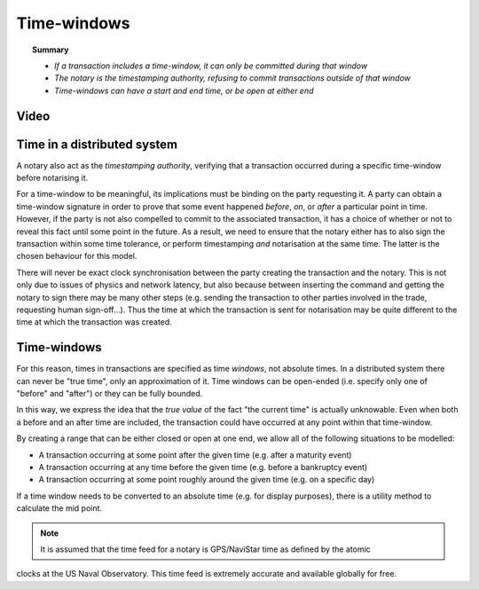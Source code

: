 Time-windows
============

.. topic:: Summary

   * *If a transaction includes a time-window, it can only be committed during that window*
   * *The notary is the timestamping authority, refusing to commit transactions outside of that window*
   * *Time-windows can have a start and end time, or be open at either end*

Video
-----
.. raw:: html

    <iframe src="https://player.vimeo.com/video/213879314" width="640" height="360" frameborder="0" webkitallowfullscreen mozallowfullscreen allowfullscreen></iframe>
    <p></p>

Time in a distributed system
----------------------------
A notary also act as the *timestamping authority*, verifying that a transaction occurred during a specific time-window
before notarising it.

For a time-window to be meaningful, its implications must be binding on the party requesting it. A party can obtain a
time-window signature in order to prove that some event happened *before*, *on*, or *after* a particular point in time.
However, if the party is not also compelled to commit to the associated transaction, it has a choice of whether or not
to reveal this fact until some point in the future. As a result, we need to ensure that the notary either has to also
sign the transaction within some time tolerance, or perform timestamping *and* notarisation at the same time. The
latter is the chosen behaviour for this model.

There will never be exact clock synchronisation between the party creating the transaction and the notary.
This is not only due to issues of physics and network latency, but also because between inserting the command and
getting the notary to sign there may be many other steps (e.g. sending the transaction to other parties involved in the
trade, requesting human sign-off...). Thus the time at which the transaction is sent for notarisation may be quite
different to the time at which the transaction was created.

Time-windows
------------
For this reason, times in transactions are specified as time *windows*, not absolute times. In a distributed system
there can never be "true time", only an approximation of it. Time windows can be open-ended (i.e. specify only one of
"before" and "after") or they can be fully bounded.

.. image:: resources/time-window.gif
   :scale: 25%
   :align: center

In this way, we express the idea that the *true value* of the fact "the current time" is actually unknowable. Even when
both a before and an after time are included, the transaction could have occurred at any point within that time-window.

By creating a range that can be either closed or open at one end, we allow all of the following situations to be
modelled:

* A transaction occurring at some point after the given time (e.g. after a maturity event)
* A transaction occurring at any time before the given time (e.g. before a bankruptcy event)
* A transaction occurring at some point roughly around the given time (e.g. on a specific day)

If a time window needs to be converted to an absolute time (e.g. for display purposes), there is a utility method to
calculate the mid point.

.. note:: It is assumed that the time feed for a notary is GPS/NaviStar time as defined by the atomic
clocks at the US Naval Observatory. This time feed is extremely accurate and available globally for free.
